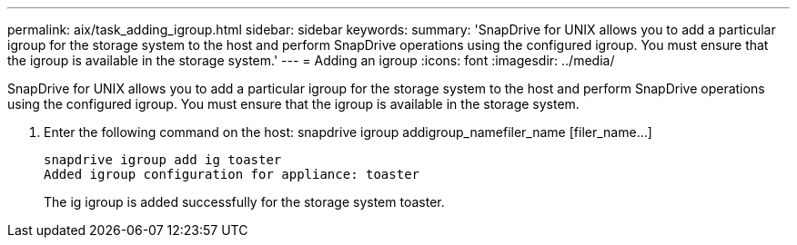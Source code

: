 ---
permalink: aix/task_adding_igroup.html
sidebar: sidebar
keywords: 
summary: 'SnapDrive for UNIX allows you to add a particular igroup for the storage system to the host and perform SnapDrive operations using the configured igroup. You must ensure that the igroup is available in the storage system.'
---
= Adding an igroup
:icons: font
:imagesdir: ../media/

[.lead]
SnapDrive for UNIX allows you to add a particular igroup for the storage system to the host and perform SnapDrive operations using the configured igroup. You must ensure that the igroup is available in the storage system.

. Enter the following command on the host: snapdrive igroup addigroup_namefiler_name [filer_name...]
+
----
snapdrive igroup add ig toaster
Added igroup configuration for appliance: toaster
----
+
The ig igroup is added successfully for the storage system toaster.
